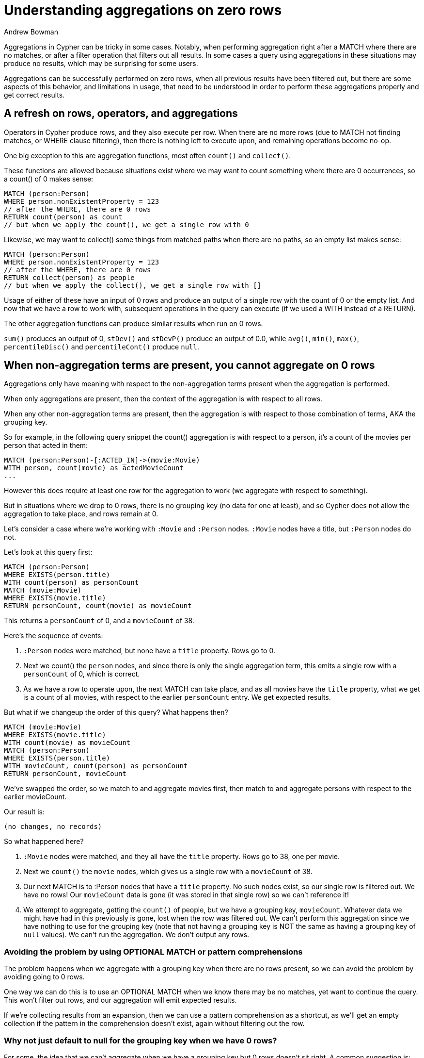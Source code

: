 = Understanding aggregations on zero rows
:slug: understanding-aggregations-on-zero-rows
:author: Andrew Bowman
:neo4j-versions: 3.1, 3.2, 3.3, 3.4, 3.5, 4.0, 4.1, 4.2
:tags: cypher
:category: cypher

Aggregations in Cypher can be tricky in some cases.
Notably, when performing aggregation right after a MATCH where there are no matches, or after a filter operation that filters out all results. In some cases a query using aggregations in these situations may produce no results, which may be surprising for some users.

Aggregations can be successfully performed on zero rows, when all previous results have been filtered out,
but there are some aspects of this behavior, and limitations in usage, that need to be understood in order to perform these aggregations properly and get correct results.

== A refresh on rows, operators, and aggregations

Operators in Cypher produce rows, and they also execute per row.
When there are no more rows (due to MATCH not finding matches, or WHERE clause filtering),
then there is nothing left to execute upon, and remaining operations become no-op.

One big exception to this are aggregation functions, most often `count()` and `collect()`.

These functions are allowed because situations exist where we may want to count something where there are 0 occurrences, so a count() of 0 makes sense:

[source,cypher]
----
MATCH (person:Person)
WHERE person.nonExistentProperty = 123
// after the WHERE, there are 0 rows
RETURN count(person) as count
// but when we apply the count(), we get a single row with 0
----

Likewise, we may want to collect() some things from matched paths when there are no paths, so an empty list makes sense:

[source,cypher]
----
MATCH (person:Person)
WHERE person.nonExistentProperty = 123
// after the WHERE, there are 0 rows
RETURN collect(person) as people
// but when we apply the collect(), we get a single row with []
----

Usage of either of these have an input of 0 rows and produce an output of a single row with the count of 0 or the empty list.
And now that we have a row to work with, subsequent operations in the query can execute (if we used a WITH instead of a RETURN).

The other aggregation functions can produce similar results when run on 0 rows.

`sum()` produces an output of 0, `stDev()` and `stDevP()` produce an output of 0.0, while `avg()`, `min()`, `max()`, `percentileDisc()` and `percentileCont()` produce `null`.

== When non-aggregation terms are present, you cannot aggregate on 0 rows

Aggregations only have meaning with respect to the non-aggregation terms present when the aggregation is performed.

When only aggregations are present, then the context of the aggregation is with respect to all rows.

When any other non-aggregation terms are present, then the aggregation is with respect to those combination of terms, AKA the grouping key.

So for example, in the following query snippet the count() aggregation is with respect to a person, it's a count of the movies per person that acted in them:

[source,cypher]
----
MATCH (person:Person)-[:ACTED_IN]->(movie:Movie)
WITH person, count(movie) as actedMovieCount
...
----

However this does require at least one row for the aggregation to work (we aggregate with respect to something).

But in situations where we drop to 0 rows, there is no grouping key (no data for one at least), and so Cypher does not allow the aggregation to take place, and rows remain at 0.

Let's consider a case where we're working with `:Movie` and `:Person` nodes.
`:Movie` nodes have a title, but `:Person` nodes do not.

Let's look at this query first:

[source,cypher]
----
MATCH (person:Person)
WHERE EXISTS(person.title)
WITH count(person) as personCount
MATCH (movie:Movie)
WHERE EXISTS(movie.title)
RETURN personCount, count(movie) as movieCount
----

This returns a `personCount` of 0, and a `movieCount` of 38.

Here's the sequence of events:

1.  `:Person` nodes were matched, but none have a `title` property.
Rows go to 0.

2. Next we count() the `person` nodes, and since there is only the single aggregation term, this emits a single row with a `personCount` of 0, which is correct.

3. As we have a row to operate upon, the next MATCH can take place, and as all movies have the `title` property, what we get is a count of all movies, with respect to the earlier `personCount` entry.
We get expected results.

But what if we changeup the order of this query? What happens then?

[source,cypher]
----
MATCH (movie:Movie)
WHERE EXISTS(movie.title)
WITH count(movie) as movieCount
MATCH (person:Person)
WHERE EXISTS(person.title)
WITH movieCount, count(person) as personCount
RETURN personCount, movieCount
----

We've swapped the order, so we match to and aggregate movies first, then match to and aggregate persons with respect to the earlier movieCount.

Our result is:

`(no changes, no records)`

So what happened here?

1.  `:Movie` nodes were matched, and they all have the `title` property.
Rows go to 38, one per movie.

2. Next we `count()` the `movie` nodes, which gives us a single row with a `movieCount` of 38.

3. Our next MATCH is to :Person nodes that have a `title` property. No such nodes exist, so our single row is filtered out.
We have no rows! Our `movieCount` data is gone (it was stored in that single row) so we can't reference it!

4. We attempt to aggregate, getting the `count()` of people, but we have a grouping key, `movieCount`.
Whatever data we might have had in this previously is gone, lost when the row was filtered out.
We can't perform this aggregation since we have nothing to use for the grouping key (note that not having a grouping key is NOT the same as having a grouping key of `null` values).
We can't run the aggregation. We don't output any rows.

=== Avoiding the problem by using OPTIONAL MATCH or pattern comprehensions

The problem happens when we aggregate with a grouping key when there are no rows present, so we can avoid the problem by avoiding going to 0 rows.

One way we can do this is to use an OPTIONAL MATCH when we know there may be no matches, yet want to continue the query. This won't filter out rows, and our aggregation will emit expected results.

If we're collecting results from an expansion, then we can use a pattern comprehension as a shortcut, as we'll get an empty collection if the pattern in the comprehension doesn't exist, again without filtering out the row.


=== Why not just default to null for the grouping key when we have 0 rows?

For some, the idea that we can't aggregate when we have a grouping key but 0 rows doesn't sit right.
A common suggestion is: why not allow the aggregation (the same as if we didn't have a grouping key) and set the grouping key values to null?

The short answer is that changing the data of what's in scope to null in these circumstances can lead to unexpected and drastically wrong results, especially when the query is allowed to keep executing on this bad data.
The resulting query results may not be sane.

For example, consider if we were using a variation on the earlier query to store some counts in a node for fast access later.
We'll fix up the property used (`person.name` instead of `person.title`), but let's run this before we've added :Person nodes to our graph, we only have movie nodes:


[source,cypher]
----
MATCH (movie:Movie)
WHERE EXISTS(movie.title)
WITH count(movie) as movieCount
MATCH (person:Person)
WHERE EXISTS(person.name)
WITH movieCount, count(person) as personCount
MERGE (count:CountTracker)
SET count.personCount = personCount, count.movieCount = movieCount
RETURN personCount, movieCount
----

Now we know from what we've covered that our rows will go to 0 when we match to :Person nodes, since there aren't any in the graph yet,
and that as a result our aggregation where we `count(person)` will fail and we'll get 0 rows and nothing further in the query will be able to execute (no rows to execute upon).

But what if Cypher nulled out the grouping key instead and allowed the query to continue? Then `movieCount` would go to null, and `personCount` would go to 0.
Whatever personCount had before (assuming it had anything before) would be removed, because setting a property to null is the same as removing it.

If this were a more complex query, consider the implications of having a value which you KNEW couldn't possibly be null suddenly get changed to null.
Usage of that property could have entirely unexpected results. You might end up erasing properties if you set a property to the now null value.
You might be relying on comparisons on the value, and now because it's a null the result of the comparison will be null (in Cypher inequalities with null result in null), and may propogate further depending on what you use that resulting value for.

Thankfully you wouldn't run into trouble with a MATCH or a WHERE when comparing a property to `null`, since we require usage of `IS NULL` or `IS NOT NULL` for this check, using regular equality of a property value to null will always fail.

However, it should be clear that setting the grouping key to null can have negative and unexpected consequences, especially if the values are used to write into the graph.
If we don't return and inspect the output, it's possible for bad data to have been written to the graph, and who knows when that would be detected.

For these reasons, we feel justified that it is more correct to stay at 0 rows in these situations than to suddenly and unexpectedly change variable values and let the query continue in a not-so-sane state.
